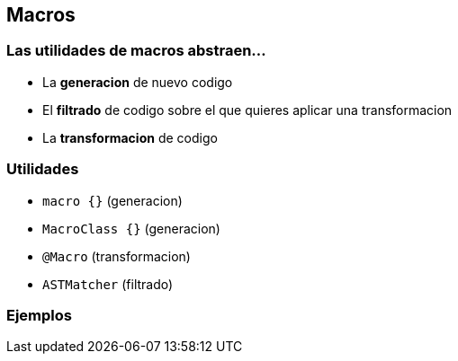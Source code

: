== Macros

=== Las utilidades de macros abstraen...

[%step]
- La **generacion** de nuevo codigo
- El **filtrado** de codigo sobre el que quieres aplicar una transformacion
- La **transformacion** de codigo

=== Utilidades

- `macro {}` (generacion)
- `MacroClass {}` (generacion)
- `@Macro` (transformacion)
- `ASTMatcher` (filtrado)

=== Ejemplos